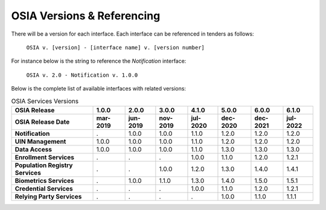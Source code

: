 
.. _osia-versions-ref:

OSIA Versions & Referencing
===========================

There will be a version for each interface.
Each interface can be referenced in tenders as follows:

    ``OSIA v. [version] - [interface name] v. [version number]``

For instance below is the string to reference the *Notification* interface:

    ``OSIA v. 2.0 - Notification v. 1.0.0``

Below is the complete list of available interfaces with related versions:

.. list-table:: OSIA Services Versions
    :header-rows: 2
    
    * - OSIA Release
      - 1.0.0
      - 2.0.0
      - 3.0.0
      - 4.1.0
      - 5.0.0
      - 6.0.0
      - 6.1.0
    * - OSIA Release Date
      - mar-2019
      - jun-2019
      - nov-2019
      - jul-2020
      - dec-2020
      - dec-2021
      - jul-2022
    * - **Notification**
      - .
      - 1.0.0
      - 1.0.0
      - 1.1.0
      - 1.2.0
      - 1.2.0
      - 1.2.0
    * - **UIN Management**
      - 1.0.0
      - 1.0.0
      - 1.0.0
      - 1.1.0
      - 1.2.0
      - 1.2.0
      - 1.2.0
    * - **Data Access**
      - 1.0.0
      - 1.0.0
      - 1.0.0
      - 1.1.0
      - 1.3.0
      - 1.3.0
      - 1.3.0
    * - **Enrollment Services**
      - .
      - .
      - .
      - 1.0.0
      - 1.1.0
      - 1.2.0
      - 1.2.1
    * - **Population Registry Services**
      - .
      - .
      - 1.0.0
      - 1.2.0
      - 1.3.0
      - 1.4.0
      - 1.4.1
    * - **Biometrics Services**
      - .
      - 1.0.0
      - 1.1.0
      - 1.3.0
      - 1.4.0
      - 1.5.0
      - 1.5.1
    * - **Credential Services**
      - .
      - .
      - .
      - 1.0.0
      - 1.1.0
      - 1.2.0
      - 1.2.1
    * - **Relying Party Services**
      - .
      - .
      - .
      - .
      - 1.0.0
      - 1.1.0
      - 1.1.1

